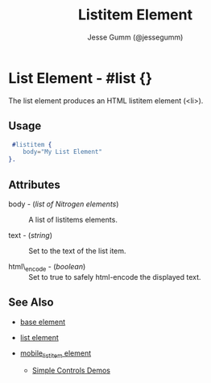# vim: sw=3 ts=3 et ft=org
#+TITLE: Listitem Element
#+STYLE: <LINK href='../stylesheet.css' rel='stylesheet' type='text/css' />
#+AUTHOR: Jesse Gumm (@jessegumm)
#+OPTIONS:   H:2 num:1 toc:1 \n:nil @:t ::t |:t ^:t -:t f:t *:t <:t
#+EMAIL: 
#+TEXT: [[http://nitrogenproject.com][Home]] | [[file:../index.org][Getting Started]] | [[file:../api.org][API]] | [[file:../elements.org][*Elements*]] | [[file:../actions.org][Actions]] | [[file:../validators.org][Validators]] | [[file:../handlers.org][Handlers]] | [[file:../config.org][Configuration Options]] | [[file:../plugins.org][Plugins]] | [[file:../about.org][About]]

* List Element - #list {}

The list element produces an HTML listitem element (<li>).

** Usage

#+BEGIN_SRC erlang
   #listitem {
      body="My List Element"
  }.
#+END_SRC

** Attributes
  
   + body - (/list of Nitrogen elements/) :: A list of listitems elements.

   + text - (/string/) :: Set to the text of the list item.

   + html\_encode - (/boolean/) :: Set to true to safely html-encode the displayed text.

** See Also

   + [[./base.html][base element]]

   + [[./list.html][list element]] 

   + [[./mobile_listitem.html][mobile_listitem element]]

	+ [[http://nitrogenproject.com/demos/simplecontrols][Simple Controls Demos]]
